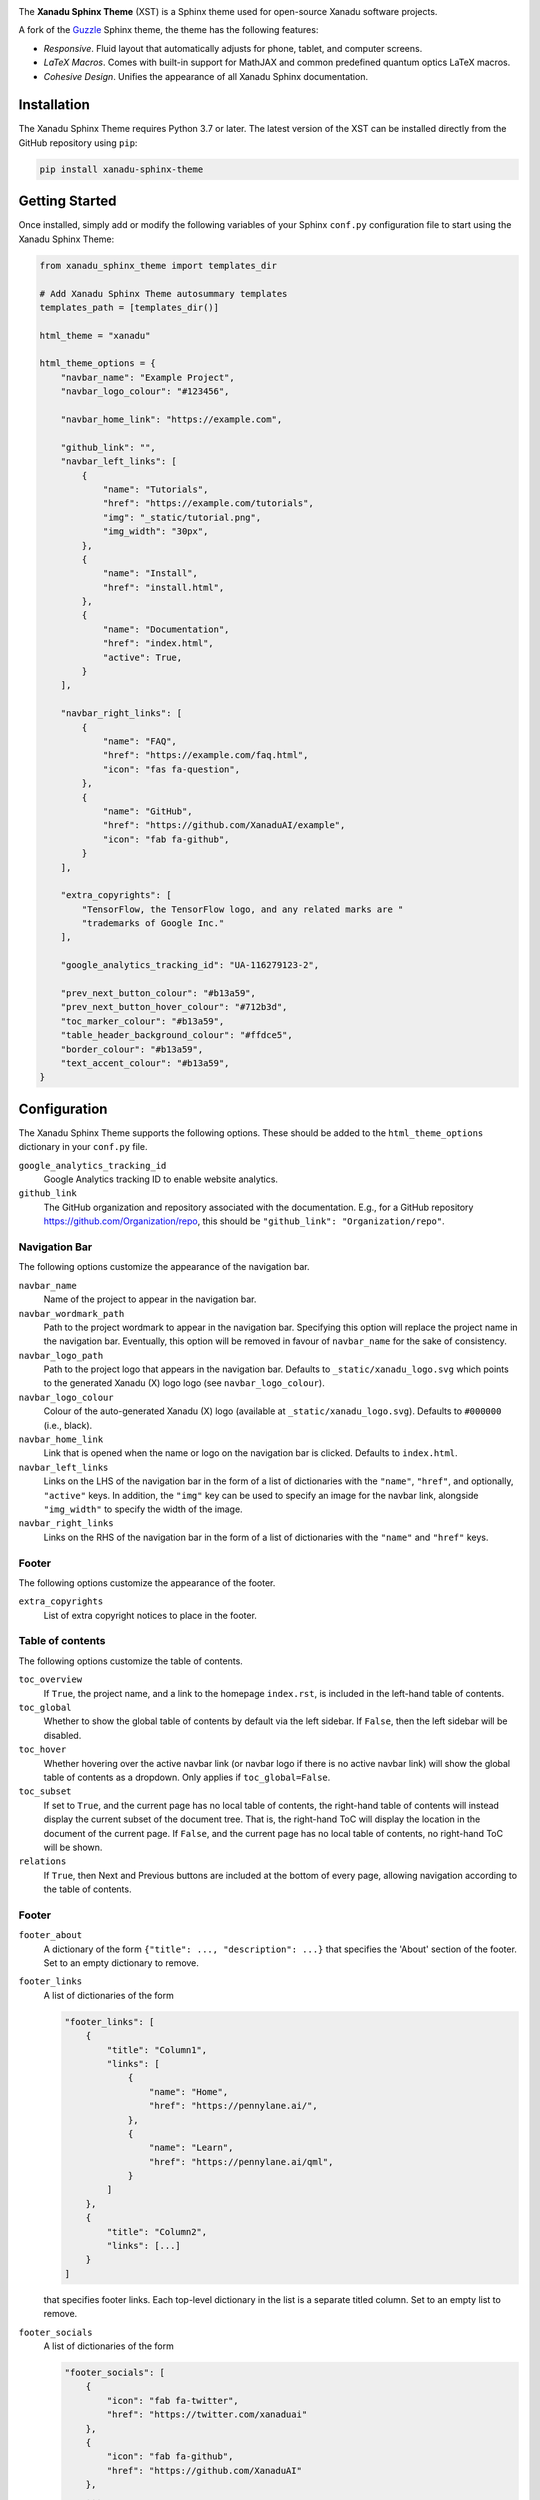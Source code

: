 .. image:: https://raw.githubusercontent.com/XanaduAI/xanadu-sphinx-theme/master/doc/_static/xst_title.svg
    :alt: Xanadu Sphinx Theme
    :height: 65
    :width: 100%

.. header-start-inclusion-marker-do-not-remove

The **Xanadu Sphinx Theme** (XST) is a Sphinx theme used for open-source Xanadu
software projects.

A fork of the `Guzzle <https://github.com/guzzle/guzzle_sphinx_theme>`_
Sphinx theme, the theme has the following features:

* *Responsive*. Fluid layout that automatically adjusts for phone, tablet,
  and computer screens.

* *LaTeX Macros*. Comes with built-in support for MathJAX and common predefined
  quantum optics LaTeX macros.

* *Cohesive Design*. Unifies the appearance of all Xanadu Sphinx documentation.

.. header-end-inclusion-marker-do-not-remove


Installation
============

.. installation-start-inclusion-marker-do-not-remove

The Xanadu Sphinx Theme requires Python 3.7 or later. The latest version of the
XST can be installed directly from the GitHub repository using ``pip``:

.. code-block:: bash

    pip install xanadu-sphinx-theme


.. installation-end-inclusion-marker-do-not-remove


Getting Started
===============

.. getting-started-start-inclusion-marker-do-not-remove

Once installed, simply add or modify the following variables of your Sphinx
``conf.py`` configuration file to start using the Xanadu Sphinx Theme:

.. code-block:: python

    from xanadu_sphinx_theme import templates_dir

    # Add Xanadu Sphinx Theme autosummary templates
    templates_path = [templates_dir()]

    html_theme = "xanadu"

    html_theme_options = {
        "navbar_name": "Example Project",
        "navbar_logo_colour": "#123456",

        "navbar_home_link": "https://example.com",

        "github_link": "",
        "navbar_left_links": [
            {
                "name": "Tutorials",
                "href": "https://example.com/tutorials",
                "img": "_static/tutorial.png",
                "img_width": "30px",
            },
            {
                "name": "Install",
                "href": "install.html",
            },
            {
                "name": "Documentation",
                "href": "index.html",
                "active": True,
            }
        ],

        "navbar_right_links": [
            {
                "name": "FAQ",
                "href": "https://example.com/faq.html",
                "icon": "fas fa-question",
            },
            {
                "name": "GitHub",
                "href": "https://github.com/XanaduAI/example",
                "icon": "fab fa-github",
            }
        ],

        "extra_copyrights": [
            "TensorFlow, the TensorFlow logo, and any related marks are "
            "trademarks of Google Inc."
        ],

        "google_analytics_tracking_id": "UA-116279123-2",

        "prev_next_button_colour": "#b13a59",
        "prev_next_button_hover_colour": "#712b3d",
        "toc_marker_colour": "#b13a59",
        "table_header_background_colour": "#ffdce5",
        "border_colour": "#b13a59",
        "text_accent_colour": "#b13a59",
    }

.. getting-started-end-inclusion-marker-do-not-remove

Configuration
=============

.. configuration-start-inclusion-marker-do-not-remove

The Xanadu Sphinx Theme supports the following options. These should be added to
the ``html_theme_options`` dictionary in your ``conf.py`` file.

``google_analytics_tracking_id``
    Google Analytics tracking ID to enable website analytics.
    
``github_link``
    The GitHub organization and repository associated with the documentation. E.g.,
    for a GitHub repository https://github.com/Organization/repo, this should be
    ``"github_link": "Organization/repo"``.

Navigation Bar
--------------

The following options customize the appearance of the navigation bar.

``navbar_name``
    Name of the project to appear in the navigation bar.

``navbar_wordmark_path``
    Path to the project wordmark to appear in the navigation bar. Specifying
    this option will replace the project name in the navigation bar. Eventually,
    this option will be removed in favour of ``navbar_name`` for the sake of
    consistency.

``navbar_logo_path``
    Path to the project logo that appears in the navigation bar. Defaults to
    ``_static/xanadu_logo.svg`` which points to the generated Xanadu (X) logo
    logo (see ``navbar_logo_colour``).

``navbar_logo_colour``
    Colour of the auto-generated Xanadu (X) logo (available at
    ``_static/xanadu_logo.svg``). Defaults to ``#000000`` (i.e., black).

``navbar_home_link``
    Link that is opened when the name or logo on the navigation bar is clicked.
    Defaults to ``index.html``.

``navbar_left_links``
    Links on the LHS of the navigation bar in the form of a list of dictionaries
    with the ``"name"``, ``"href"``, and optionally, ``"active"`` keys. In addition,
    the ``"img"`` key can be used to specify an image for the navbar link,
    alongside ``"img_width"`` to specify the width of the image.

``navbar_right_links``
    Links on the RHS of the navigation bar in the form of a list of dictionaries
    with the ``"name"`` and ``"href"`` keys.

Footer
------

The following options customize the appearance of the footer.

``extra_copyrights``
    List of extra copyright notices to place in the footer.

Table of contents
-----------------

The following options customize the table of contents.

``toc_overview``
    If ``True``, the project name, and a link to the homepage ``index.rst``, is included
    in the left-hand table of contents.

``toc_global``
    Whether to show the global table of contents by default via the left sidebar.
    If ``False``, then the left sidebar will be disabled.

``toc_hover``
    Whether hovering over the active navbar link (or navbar logo if there is
    no active navbar link) will show the global table of contents as a dropdown.
    Only applies if ``toc_global=False``.

``toc_subset``
    If set to ``True``, and the current page has no local table of contents,
    the right-hand table of contents will instead display the current subset
    of the document tree. That is, the right-hand ToC will display the location
    in the document of the current page. If ``False``, and the current page
    has no local table of contents, no right-hand ToC will be shown.

``relations``
    If ``True``, then Next and Previous buttons are included at the bottom of
    every page, allowing navigation according to the table of contents.

Footer
------

``footer_about``
    A dictionary of the form ``{"title": ..., "description": ...}`` that specifies
    the 'About' section of the footer. Set to an empty dictionary to remove.

``footer_links``
    A list of dictionaries of the form

    .. code-block:: python

        "footer_links": [
            {
                "title": "Column1",
                "links": [
                    {
                        "name": "Home",
                        "href": "https://pennylane.ai/",
                    },
                    {
                        "name": "Learn",
                        "href": "https://pennylane.ai/qml",
                    }
                ]
            },
            {
                "title": "Column2",
                "links": [...]
            }
        ]

    that specifies footer links. Each top-level dictionary in the list is a
    separate titled column. Set to an empty list to remove.


``footer_socials``
    A list of dictionaries of the form

    .. code-block:: python

        "footer_socials": [
            {
                "icon": "fab fa-twitter",
                "href": "https://twitter.com/xanaduai"
            },
            {
                "icon": "fab fa-github",
                "href": "https://github.com/XanaduAI"
            },
            ...
        ]

    specifying social media icons. ``icon`` should correspond to a FontAwesome5 icon.
    Set to an empty list to remove.

``footer_tagline``
    A dictionary of the form ``{"text": "Some text", "href": "https://..."}`` specifying
    a tagline hyperlink that appears underneath the social media icons. Set to an
    empty dictionary to remove.

Style Colours
-------------

The following options allow the colours of various theme elements to be altered.
These should be fully qualified CSS color specifiers such as ``#004B6B`` or
``#444``.

``border_colour``
    Border colour of accent rules and table headers.

``code_colour``
    Colour of code blocks and teletype text. Defaults to ``#8D1A38``.

``prev_next_button_colour`` and ``prev_next_button_hover_colour``
    Colours of the "Next" and "Previous" navigation buttons located at the
    bottom of most pages.

``table_header_background_colour``
    Background colour of table headers.

``text_accent_colour``
    Accent colour for text such as download links.

``toc_marker_colour``
    Colour of the marker beside the current ToC entry.

.. configuration-end-inclusion-marker-do-not-remove

Directives
==========

.. directives-start-inclusion-marker-do-not-remove

The Xanadu Sphinx Theme implements the custom Sphinx directives listed below.
For more information, consult the relevant Python module in the
`directives <xanadu_sphinx_theme/directives>`_ package.

Community Card
--------------

<No example is available yet.>

**Details**

.. code-block:: rest

    .. details::
        :title: Usage Details

        In general, the block takes :math:`D` parameters and **must** have the following signature:

        .. code-block:: python

            unitary(parameter1, parameter2, ... parameterD, wires)

        For a block with multiple parameters, ``n_params_block`` is equal to the number of parameters in ``block``.
        For a block with a single parameter, ``n_params_block`` is equal to the length of the parameter array.

.. image:: https://raw.githubusercontent.com/XanaduAI/xanadu-sphinx-theme/master/doc/_static/directives/details.png
    :alt: Details
    :height: 253

Gallery Item
------------

.. code-block:: rest

    .. gallery-item::
        :description: :doc:`AmplitudeEmbedding <../code/api/pennylane.AmplitudeEmbedding>`
        :figure: _static/templates/embeddings/amplitude.png

.. image:: https://raw.githubusercontent.com/XanaduAI/xanadu-sphinx-theme/master/doc/_static/directives/gallery_item.png
    :alt: Gallery Item
    :height: 232

Index Card
----------

.. code-block:: rest

    .. index-card::
        :name: Using PennyLane
        :link: introduction/pennylane.html
        :description: A guided tour of the core features of PennyLane

.. image:: https://raw.githubusercontent.com/XanaduAI/xanadu-sphinx-theme/master/doc/_static/directives/index_card.png
    :alt: Index Card
    :height: 159

Related Demo
------------

<No example is available yet.>

Title Card
----------

.. code-block:: rest

    .. title-card::
        :name: 'lightning.qubit'
        :description: A fast state-vector qubit simulator written in C++
        :link: devices.html

.. image:: https://raw.githubusercontent.com/XanaduAI/xanadu-sphinx-theme/master/doc/_static/directives/title_card.png
    :alt: Title Card
    :height: 161

YouTube Video
-------------

<No example is available yet.>


.. directives-end-inclusion-marker-do-not-remove

Support
=======

.. support-start-inclusion-marker-do-not-remove

- **Source Code:** https://github.com/XanaduAI/xanadu-sphinx-theme
- **Issue Tracker:** https://github.com/XanaduAI/xanadu-sphinx-theme/issues

If you are having issues, please let us know by posting the issue on our Github
issue tracker.

.. support-end-inclusion-marker-do-not-remove

License
=======

.. license-start-inclusion-marker-do-not-remove

The Xanadu Sphinx Theme is **free** and **open source**, released under the
`Apache License, Version 2.0 <https://www.apache.org/licenses/LICENSE-2.0>`_.

.. license-end-inclusion-marker-do-not-remove
